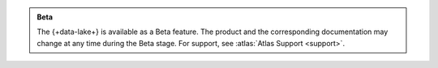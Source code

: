.. admonition:: Beta
   :class: note

   The {+data-lake+} is available as a Beta feature. The product
   and the corresponding documentation may change at any time during
   the Beta stage. For support, see :atlas:`Atlas Support <support>`.